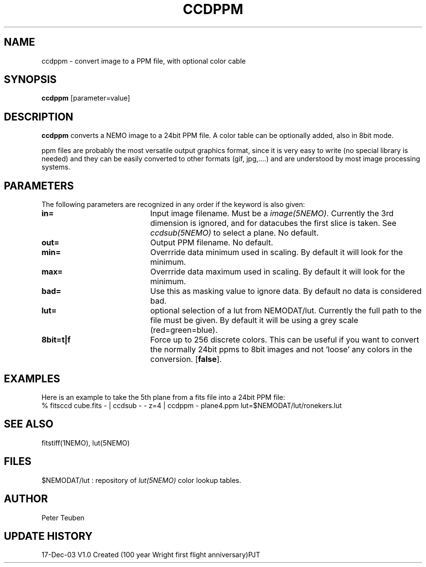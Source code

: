 .TH CCDPPM 1NEMO "17 December 2003"
.SH NAME
ccdppm \- convert image to a PPM file, with optional color cable
.SH SYNOPSIS
\fBccdppm\fP [parameter=value]
.SH DESCRIPTION
\fBccdppm\fP converts a NEMO image to a 24bit PPM file.
A color table can be optionally added, also in 8bit mode.
.PP
ppm files are probably the most versatile output graphics 
format, since it is very easy to write (no special library
is needed) and they can be easily converted to other formats
(gif, jpg,....) and are understood by most image processing
systems.
.SH PARAMETERS
The following parameters are recognized in any order if the keyword
is also given:
.TP 20
\fBin=\fP
Input image filename. Must be a \fIimage(5NEMO)\fP. Currently the
3rd dimension is ignored, and for datacubes the first slice is
taken. See \fIccdsub(5NEMO)\fP to select a plane. No default.
.TP
\fBout=\fP
Output PPM filename. No default.
.TP
\fBmin=\fP
Overrride data minimum used in scaling. By default it will look for
the minimum.
.TP
\fBmax=\fP
Overrride data maximum used in scaling. By default it will look for
the minimum.
.TP
\fBbad=\fP
Use this as masking value to ignore data. By default no data is 
considered bad.
.TP
\fBlut=\fP
optional selection of a lut from NEMODAT/lut. Currently the full path
to the file must be given. By default it will be using a grey scale
(red=green=blue).
.TP
\fB8bit=t|f\fP
Force up to 256 discrete colors. This can be useful if you want to convert
the normally 24bit ppms to 8bit images and not 'loose' any colors
in the conversion. 
[\fBfalse\fP].
.SH EXAMPLES
Here is an example to take the 5th plane from a fits file into a 24bit PPM file:
.nf
    % fitsccd cube.fits - | ccdsub - - z=4 | ccdppm - plane4.ppm lut=$NEMODAT/lut/ronekers.lut
.fi
.SH SEE ALSO
fitstiff(1NEMO), lut(5NEMO)
.SH FILES
$NEMODAT/lut   :  repository of \fIlut(5NEMO)\fP color lookup tables.
.SH AUTHOR
Peter Teuben
.SH UPDATE HISTORY
.nf
.ta +1.0i +4.0i
17-Dec-03	V1.0 Created (100 year Wright first flight anniversary)	PJT
.fi
